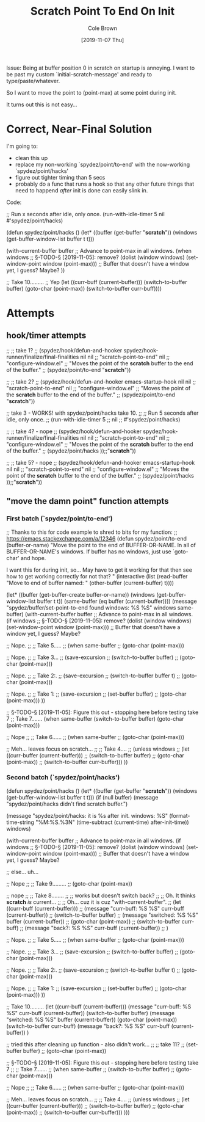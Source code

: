 #+TITLE:       Scratch Point To End On Init
#+AUTHOR:      Cole Brown
#+EMAIL:       git@spydez.com
#+DATE:        [2019-11-07 Thu]


Issue: Being at buffer position 0 in scratch on startup is annoying. I want to be past my custom `initial-scratch-message' and ready to type/paste/whatever.

So I want to move the point to (point-max) at some point during init.

It turns out this is not easy...


* Correct, Near-Final Solution

I'm going to:
  - clean this up
  - replace my non-working `spydez/point/to-end' with the now-working `spydez/point/hacks'
  - figure out tighter timing than 5 secs
  - probably do a func that runs a hook so that any other future things that
    need to happend /after/ init is done can easily slink in.


Code:


;; Run x seconds after idle, only once.
(run-with-idle-timer 5
                     nil
                     #'spydez/point/hacks)

(defun spydez/point/hacks ()
  (let* ((buffer (get-buffer "*scratch*"))
         (windows (get-buffer-window-list buffer t t)))

    (with-current-buffer buffer
      ;; Advance to point-max in all windows.
      (when windows ;; §-TODO-§ [2019-11-05]: remove?
        (dolist (window windows)
          (set-window-point window (point-max)))
        ;; Buffer that doesn't have a window yet, I guess? Maybe?
        ))

    ;; Take 10.........
    ;; Yep
    (let ((curr-buff (current-buffer)))
      (switch-to-buffer buffer)
      (goto-char (point-max))
      (switch-to-buffer curr-buff))))

* Attempts

** hook/timer attempts

;; ;; take 1?
;; (spydez/hook/defun-and-hooker spydez/hook-runner/finalize/final-finalities nil nil
;;                               "scratch-point-to-end" nil
;;                               "configure-window.el"
;;   "Moves the point of the *scratch* buffer to the end of the buffer."
;;   (spydez/point/to-end "*scratch*"))

;; ;; take 2?
;; (spydez/hook/defun-and-hooker emacs-startup-hook nil nil
;;                               "scratch-point-to-end" nil
;;                               "configure-window.el"
;;   "Moves the point of the *scratch* buffer to the end of the buffer."
;;   (spydez/point/to-end "*scratch*"))

;; take 3 - WORKS! with spydez/point/hacks take 10.
;; ;; Run 5 seconds after idle, only once.
;; (run-with-idle-timer 5
;;                      nil
;;                      #'spydez/point/hacks)

;; ;; take 4? - nope
;; (spydez/hook/defun-and-hooker spydez/hook-runner/finalize/final-finalities nil nil
;;                               "scratch-point-to-end" nil
;;                               "configure-window.el"
;;   "Moves the point of the *scratch* buffer to the end of the buffer."
;;   (spydez/point/hacks ));;"*scratch*"))

;; ;; take 5? - nope
;; (spydez/hook/defun-and-hooker emacs-startup-hook nil nil
;;                               "scratch-point-to-end" nil
;;                               "configure-window.el"
;;   "Moves the point of the *scratch* buffer to the end of the buffer."
;;   (spydez/point/hacks ));;"*scratch*"))

** "move the damn point" function attempts

*** First batch (`spydez/point/to-end')

;; Thanks to this for code example to shred to bits for my function:
;; https://emacs.stackexchange.com/a/12346
(defun spydez/point/to-end (buffer-or-name)
  "Move the point to the end of BUFFER-OR-NAME. In all of BUFFER-OR-NAME's
windows. If buffer has no windows, just use `goto-char' and hope.

I want this for during init, so... May have to get it working for
that then see how to get working correctly for not that?
"
  (interactive
   (list (read-buffer "Move to end of buffer named: " (other-buffer
                                                        (current-buffer) t))))

  (let* ((buffer (get-buffer-create buffer-or-name))
         (windows (get-buffer-window-list buffer t t))
         (same-buffer (eq buffer (current-buffer))))
    (message "spydez/buffer/set-point-to-end found windows: %S %S" windows same-buffer)
    (with-current-buffer buffer
      ;; Advance to point-max in all windows.
      (if windows ;; §-TODO-§ [2019-11-05]: remove?
          (dolist (window windows)
            (set-window-point window (point-max)))
        ;; Buffer that doesn't have a window yet, I guess? Maybe?

        ;; Nope.
        ;; ;; Take 5.....
        ;; (when same-buffer
        ;;   (goto-char (point-max)))

        ;; Nope.
        ;; ;; Take 3...
        ;; (save-excursion
        ;;   (switch-to-buffer buffer)
        ;;   (goto-char (point-max)))

        ;; Nope.
        ;; ;; Take 2:.
        ;; (save-excursion
        ;;   (switch-to-buffer buffer t)
        ;;   (goto-char (point-max)))

        ;; Nope.
        ;; ;; Take 1:
        ;; (save-excursion
        ;;   (set-buffer buffer)
        ;;   (goto-char (point-max)))
        ))

    ;; §-TODO-§ [2019-11-05]: Figure this out - stopping here before testing take 7
    ;; Take 7.......
    (when same-buffer
        (switch-to-buffer buffer)
        (goto-char (point-max)))

    ;; Nope
    ;; ;; Take 6......
    ;; (when same-buffer
    ;;   (goto-char (point-max)))

    ;; Meh... leaves focus on scratch...
    ;; ;; Take 4....
    ;; (unless windows
    ;;   (let ((curr-buffer (current-buffer)))
    ;;     (switch-to-buffer buffer)
    ;;     (goto-char (point-max))
    ;;     (switch-to-buffer curr-buffer)))
    ))

*** Second batch (`spydez/point/hacks')

(defun spydez/point/hacks ()
  (let* ((buffer (get-buffer "*scratch*"))
         (windows (get-buffer-window-list buffer t t)))
    (if (null buffer)
        (message "spydez/point/hacks didn't find scratch buffer.")


      (message "spydez/point/hacks: it is %s after init. windows: %S"
               (format-time-string "%M:%S.%3N"
                                   (time-subtract (current-time)
                                                  after-init-time))
               windows)

    (with-current-buffer buffer
      ;; Advance to point-max in all windows.
      (if windows ;; §-TODO-§ [2019-11-05]: remove?
          (dolist (window windows)
            (set-window-point window (point-max)))
        ;; Buffer that doesn't have a window yet, I guess? Maybe?

        ;; else... uh...

        ;; Nope
        ;; ;; Take 9.........
        ;; (goto-char (point-max))

        ;; nope
        ;; ;; Take 8........
        ;; ;; works but doesn't switch back?
        ;; ;; Oh. It thinks *scratch* /is/ current...
        ;; ;; Oh... cuz it is cuz "with-current-buffer".
        ;; (let ((curr-buff (current-buffer)))
        ;;   (message "curr-buff: %S %S" curr-buff (current-buffer))
        ;;   (switch-to-buffer buffer)
        ;;   (message "switched: %S %S" buffer (current-buffer))
        ;;   (goto-char (point-max))
        ;;   (switch-to-buffer curr-buff)
        ;;   (message "back?: %S %S" curr-buff (current-buffer))
        ;;   )

        ;; Nope.
        ;; ;; Take 5.....
        ;; (when same-buffer
        ;;   (goto-char (point-max)))

        ;; Nope.
        ;; ;; Take 3...
        ;; (save-excursion
        ;;   (switch-to-buffer buffer)
        ;;   (goto-char (point-max)))

        ;; Nope.
        ;; ;; Take 2:.
        ;; (save-excursion
        ;;   (switch-to-buffer buffer t)
        ;;   (goto-char (point-max)))

        ;; Nope.
        ;; ;; Take 1:
        ;; (save-excursion
        ;;   (set-buffer buffer)
        ;;   (goto-char (point-max)))
        ))

    ;; Take 10.........
    (let ((curr-buff (current-buffer)))
      (message "curr-buff: %S %S" curr-buff (current-buffer))
      (switch-to-buffer buffer)
      (message "switched: %S %S" buffer (current-buffer))
      (goto-char (point-max))
      (switch-to-buffer curr-buff)
      (message "back?: %S %S" curr-buff (current-buffer))
      )

    ;; tried this after cleaning up function - also didn't work...
    ;; ;; take 11?
    ;; (set-buffer buffer)
    ;; (goto-char (point-max))


    ;; §-TODO-§ [2019-11-05]: Figure this out - stopping here before testing take 7
    ;; ;; Take 7.......
    ;; (when same-buffer
    ;;     (switch-to-buffer buffer)
    ;;     (goto-char (point-max)))

    ;; Nope
    ;; ;; Take 6......
    ;; (when same-buffer
    ;;   (goto-char (point-max)))

    ;; Meh... leaves focus on scratch...
    ;; ;; Take 4....
    ;; (unless windows
    ;;   (let ((curr-buffer (current-buffer)))
    ;;     (switch-to-buffer buffer)
    ;;     (goto-char (point-max))
    ;;     (switch-to-buffer curr-buffer)))
    )))
